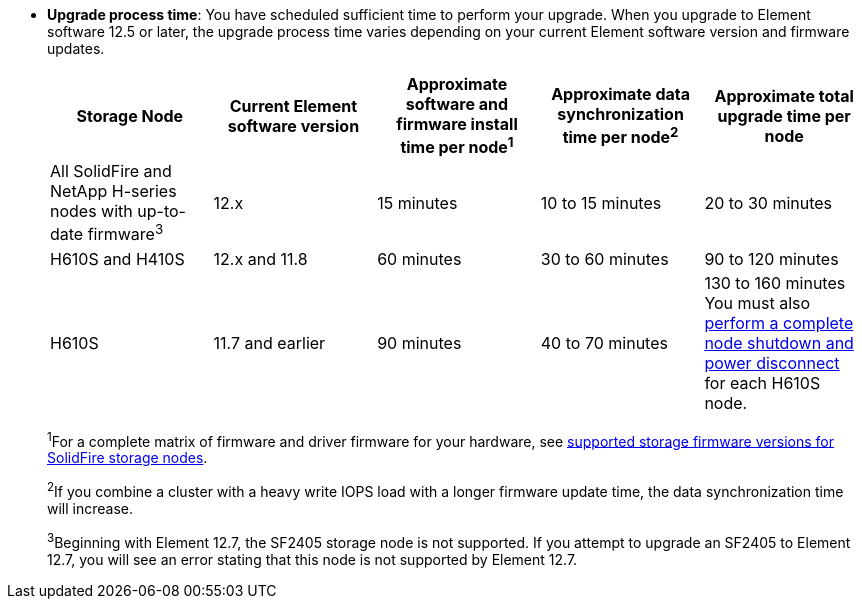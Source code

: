 * *Upgrade process time*: You have scheduled sufficient time to perform your upgrade. When you upgrade to Element software 12.5 or later, the upgrade process time varies depending on your current Element software version and firmware updates.
+
[cols=5*,options="header",cols="20,20,20,20,20"]
|===
|Storage Node |Current Element software version |Approximate software and firmware install time per node^1^ |Approximate data synchronization time per node^2^ |Approximate total upgrade time per node

|All SolidFire and NetApp H-series nodes with up-to-date firmware^3^	|12.x	|15 minutes	| 10 to 15 minutes |20 to 30 minutes
|H610S and H410S	|12.x and 11.8	|60 minutes	|30 to 60 minutes |90 to 120 minutes
|H610S	| 11.7 and earlier |90 minutes | 40 to 70 minutes |130 to 160 minutes
You must also https://kb.netapp.com/Advice_and_Troubleshooting/Hybrid_Cloud_Infrastructure/H_Series/NetApp_H610S_storage_node_power_off_and_on_procedure[perform a complete node shutdown and power disconnect^] for each H610S node.
|===
+
^1^For a complete matrix of firmware and driver firmware for your hardware, see https://docs.netapp.com/us-en/hci/docs/fw_storage_nodes.html[supported storage firmware versions for SolidFire storage nodes^].
+
^2^If you combine a cluster with a heavy write IOPS load with a longer firmware update time, the data synchronization time will increase.
+
^3^Beginning with Element 12.7, the SF2405 storage node is not supported. If you attempt to upgrade an SF2405 to Element 12.7, you will see an error stating that this node is not supported by Element 12.7.
